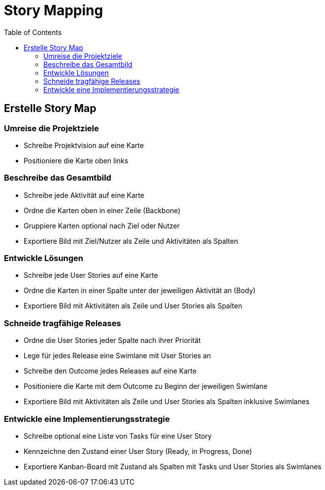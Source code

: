 = Story Mapping
:toc:

== Erstelle Story Map

=== Umreise die Projektziele

- Schreibe Projektvision auf eine Karte
- Positioniere die Karte oben links

=== Beschreibe das Gesamtbild

- Schreibe jede Aktivität auf eine Karte
- Ordne die Karten oben in einer Zeile (Backbone)
- Gruppiere Karten optional nach Ziel oder Nutzer
- Exportiere Bild mit Ziel/Nutzer als Zeile und Aktivitäten als Spalten

=== Entwickle Lösungen

- Schreibe jede User Stories auf eine Karte
- Ordne die Karten in einer Spalte unter der jeweiligen Aktivität an (Body)
- Exportiere Bild mit Aktivitäten als Zeile und User Stories als Spalten

=== Schneide tragfähige Releases

- Ordne die User Stories jeder Spalte nach ihrer Priorität
- Lege für jedes Release eine Swimlane mit User Stories an
- Schreibe den Outcome jedes Releases auf eine Karte
- Positioniere die Karte mit dem Outcome zu Beginn der jeweiligen Swimlane
- Exportiere Bild mit Aktivitäten als Zeile und User Stories als Spalten inklusive Swimlanes

=== Entwickle eine Implementierungsstrategie

- Schreibe optional eine Liste von Tasks für eine User Story
- Kennzeichne den Zustand einer User Story (Ready, in Progress, Done)
- Exportiere Kanban-Board mit Zustand als Spalten mit Tasks und User Stories als Swimlanes

